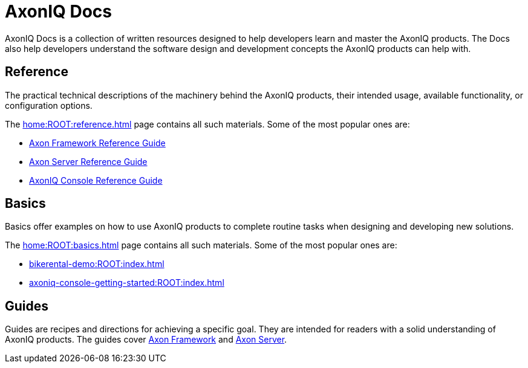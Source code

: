 :page-layout: component-list
:page-list_type: none
:page-list_groups: {}
= AxonIQ Docs

AxonIQ Docs is a collection of written resources designed to help developers learn and master the AxonIQ products. The Docs also help developers understand the software design and development concepts the AxonIQ products can help with.

== Reference

The practical technical descriptions of the machinery behind the AxonIQ products, their intended usage, available functionality, or configuration options.

The xref:home:ROOT:reference.adoc[] page contains all such materials. Some of the most popular ones are:

* xref:axon-framework-reference:ROOT:index.adoc[Axon Framework Reference Guide]
* xref:axon-server-reference:ROOT:index.adoc[Axon Server Reference Guide]
* xref:axoniq-console-reference:ROOT:index.adoc[AxonIQ Console Reference Guide]
// * xref:axoniq_cloud_ref:ROOT:index.adoc[]

== Basics

Basics offer examples on how to use AxonIQ products to complete routine tasks when designing and developing new solutions.

The xref:home:ROOT:basics.adoc[] page contains all such materials. Some of the most popular ones are:

* xref:bikerental-demo:ROOT:index.adoc[]
* xref:axoniq-console-getting-started:ROOT:index.adoc[]
// * xref:af_customization:ROOT:index.adoc[Customizing Axon Framework]
// * xref:as_admin:ROOT:index.adoc[Axon Server Administration]

== Guides

Guides are recipes and directions for achieving a specific goal. They are intended for readers with a solid understanding of AxonIQ products.
The guides cover xref:home:guides:axon-framework.adoc[Axon Framework] and xref:home:guides:axon-server.adoc[Axon Server].

